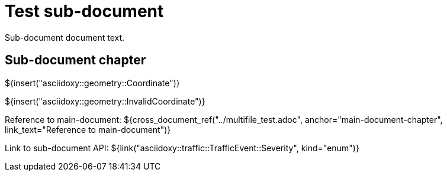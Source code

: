 = Test sub-document

Sub-document document text.

== Sub-document chapter [[sub-document-chapter]]

${insert("asciidoxy::geometry::Coordinate")}

${insert("asciidoxy::geometry::InvalidCoordinate")}

Reference to main-document:
${cross_document_ref("../multifile_test.adoc", anchor="main-document-chapter",
                     link_text="Reference to main-document")}

Link to sub-document API:
${link("asciidoxy::traffic::TrafficEvent::Severity", kind="enum")}
